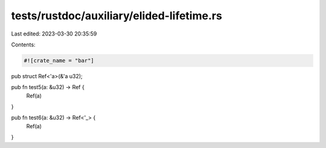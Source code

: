 tests/rustdoc/auxiliary/elided-lifetime.rs
==========================================

Last edited: 2023-03-30 20:35:59

Contents:

.. code-block:: rs

    #![crate_name = "bar"]

pub struct Ref<'a>(&'a u32);

pub fn test5(a: &u32) -> Ref {
    Ref(a)
}

pub fn test6(a: &u32) -> Ref<'_> {
    Ref(a)
}


